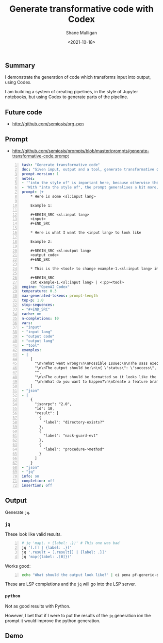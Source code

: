 #+LATEX_HEADER: \usepackage[margin=0.5in]{geometry}
#+OPTIONS: toc:nil

#+HUGO_BASE_DIR: /home/shane/var/smulliga/source/git/semiosis/semiosis-hugo
#+HUGO_SECTION: ./posts

#+TITLE: Generate transformative code with Codex
#+DATE: <2021-10-18>
#+AUTHOR: Shane Mulligan
#+KEYWORDS: codex pen emacs

** Summary
I demonstrate the generation of code which
transforms input into output, using Codex.

I am building a system of creating pipelines,
in the style of Jupyter notebooks, but using
Codex to generate parts of the pipeline.

** Future code
- http://github.com/semiosis/org-pen

** Prompt
- http://github.com/semiosis/prompts/blob/master/prompts/generate-transformative-code.prompt

#+BEGIN_SRC yaml -n :async :results verbatim code
  task: "Generate transformative code"
  doc: "Given input, output and a tool, generate transformative code"
  prompt-version: 1
  notes:
  - '"into the style of" is important here, because otherwise the output needs to be the exact output I already need.'
  - 'With "into the style of", the prompt generalises a bit more.'
  prompt: |+
      ,* Here is some <sl:input lang>
      
      Example 1:
      
      ,#+BEGIN_SRC <sl:input lang>
      <input>
      ,#+END_SRC
      
      ,* Here is what I want the <input lang> to look like
      
      Example 2:
      
      ,#+BEGIN_SRC <sl:output lang>
      <output code>
      ,#+END_SRC
      
      ,* This is the <tool> to change example-1.<sl:input lang> into the style of example-2.<sl:output lang>
      
      ,#+BEGIN_SRC
      cat example-1.<sl:input lang> | <:pp><tool>
  engine: "OpenAI Codex"
  temperature: 0.3
  max-generated-tokens: prompt-length
  top-p: 1.0
  stop-sequences:
  - "#+END_SRC"
  cache: on
  n-completions: 10
  vars:
  - "input"
  - "input lang"
  - "output code"
  - "output lang"
  - "tool"
  examples:
  - |
      [
        "\n\nWhat went wrong?\n\nPossible Issue:\n\nThe sass executable has not been copied into the project. To get sass to work, run the following code:\n\nsudo gem install sass\n\n\n\nThen,",
        "\n\nThe output should be:\n\n{ \"status\": \"success\", \"data\": { \"id\": \"1\", \"name\": \"Test Name 1\", \"content\": \"Hello World\", \"updated_at\": \"2014-08",
        "",
        "\n\nThe output should be formatted so it looks like the image below.\n\nWhat code should be used?\n\nThe code should be written in C++. The functions randint(a,b) and srand(x) should",
        "\n\nWhat do you want to happen?\n\nCreate a feature branch with a failing test-case.\n\nPush the branch.\n\nOpen a pull request.\n\nA CI system will run the failing test-case and report that"
      ]
  - "json"
  - |
      {
        "jsonrpc": "2.0",
        "id": 10,
        "result": [
          {
            "label": "directory-exists?"
          },
          {
            "label": "nack-guard-evt"
          },
          {
            "label": "procedure->method"
          }
        ]
      }
  - "json"
  - "jq"
  info: on
  completion: off
  insertion: off
#+END_SRC

** Output
Generate =jq=.

*** =jq=
These look like valid results.

#+BEGIN_SRC bash -n :i bash :async :results verbatim code
  # jq 'map(. + {label: .})' # This one was bad
  jq '[.[] | {label: .}]'
  jq '.result = [.result[] | {label: .}]'
  jq 'map({label: .[0]})'
#+END_SRC

Works good:

#+BEGIN_SRC bash -n :i bash :async :results verbatim code
  echo "What should the output look like?" | ci pena pf-generic-completion-50-tokens/1 | jq '[.[] | {label: .}]'
#+END_SRC

#+RESULTS:
#+begin_src bash
[
  {
    "label": "\n\nWhat went wrong?\n\nPossible Issue:\n\nThe sass executable has not been copied into the project. To get sass to work, run the following code:\n\nsudo gem install sass\n\n\n\nThen,"
  },
  {
    "label": "\n\nThe output should be:\n\n{ \"status\": \"success\", \"data\": { \"id\": \"1\", \"name\": \"Test Name 1\", \"content\": \"Hello World\", \"updated_at\": \"2014-08"
  },
  {
    "label": ""
  },
  {
    "label": "\n\nThe output should be formatted so it looks like the image below.\n\nWhat code should be used?\n\nThe code should be written in C++. The functions randint(a,b) and srand(x) should"
  },
  {
    "label": "\n\nWhat do you want to happen?\n\nCreate a feature branch with a failing test-case.\n\nPush the branch.\n\nOpen a pull request.\n\nA CI system will run the failing test-case and report that"
  }
]
#+end_src

These are LSP completions and the =jq= will go into the LSP server.

*** =python=
Not as good results with Python.

However, I bet that if I were to put the
results of the =jq= generation ion the prompt
it would improve the python generation.

** Demo
#+BEGIN_EXPORT html
<!-- Play on asciinema.com -->
<!-- <a title="asciinema recording" href="https://asciinema.org/a/1tsxgQEc2En8xzWBCIjNgItzV" target="_blank"><img alt="asciinema recording" src="https://asciinema.org/a/1tsxgQEc2En8xzWBCIjNgItzV.svg" /></a> -->
<!-- Play on the blog -->
<script src="https://asciinema.org/a/1tsxgQEc2En8xzWBCIjNgItzV.js" id="asciicast-1tsxgQEc2En8xzWBCIjNgItzV" async></script>
#+END_EXPORT